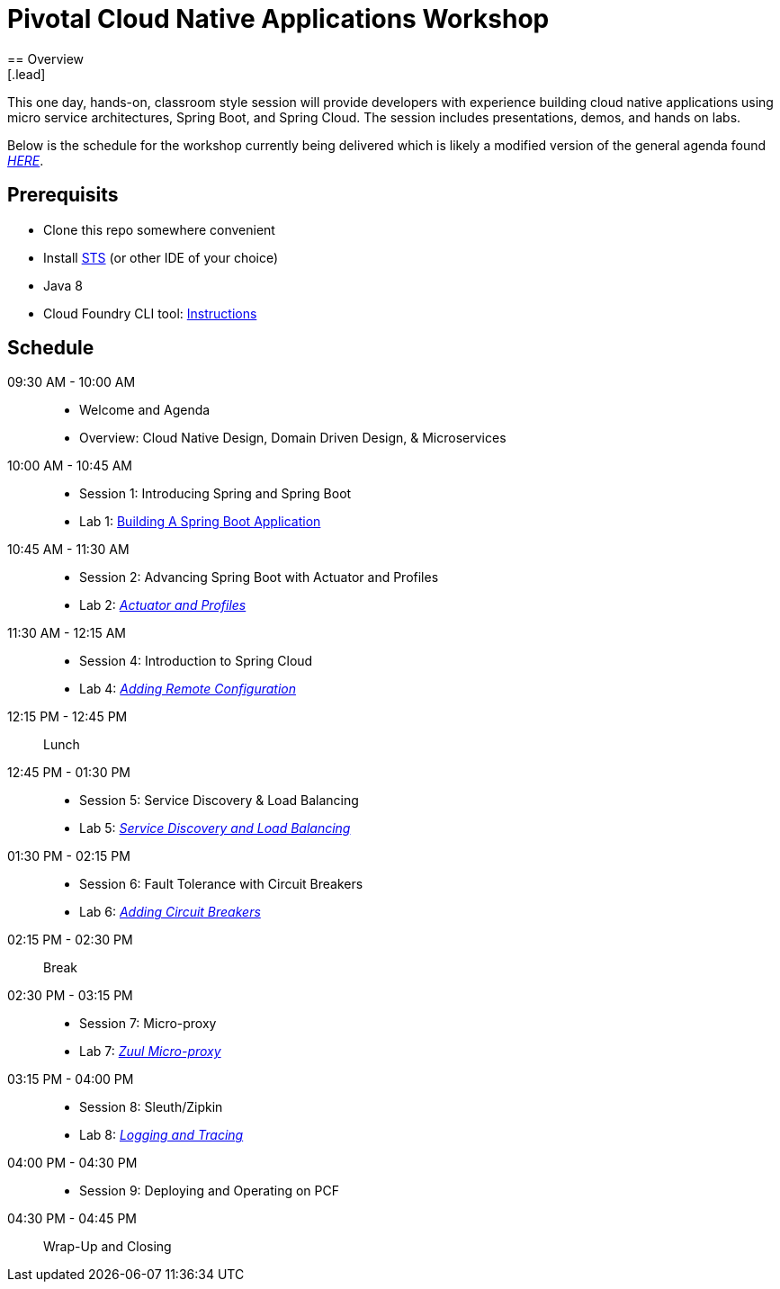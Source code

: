 = Pivotal Cloud Native Applications Workshop
== Overview
[.lead]
This one day, hands-on, classroom style session will provide developers with experience building cloud native applications using micro service architectures, Spring Boot, and Spring Cloud. The session includes presentations, demos, and hands on labs.

Below is the schedule for the workshop currently being delivered which is likely a modified 
version of the general agenda found link:proposed-agenda.adoc[_HERE_].

== Prerequisits

* Clone this repo somewhere convenient
* Install link:https://spring.io/tools[STS] (or other IDE of your choice)
* Java 8
* Cloud Foundry CLI tool: link:https://docs.pivotal.io/pivotalcf/1-10/cf-cli/install-go-cli.html[Instructions]

== Schedule

09:30 AM - 10:00 AM::
 * Welcome and Agenda
 * Overview: Cloud Native Design, Domain Driven Design, & Microservices
10:00 AM - 10:45 AM::
 * Session 1: Introducing Spring and Spring Boot
 * Lab 1: link:labs/lab01/lab01.adoc[Building A Spring Boot Application]
10:45 AM - 11:30 AM::
 * Session 2: Advancing Spring Boot with Actuator and Profiles
 * Lab 2: link:labs/lab02/lab02.adoc[_Actuator and Profiles_]
11:30 AM - 12:15 AM::
  * Session 4: Introduction to Spring Cloud
  * Lab 4: link:labs/lab04/lab04.adoc[_Adding Remote Configuration_]
12:15 PM - 12:45 PM:: Lunch
12:45 PM - 01:30 PM::
  * Session 5: Service Discovery & Load Balancing
  * Lab 5: link:labs/lab05/lab05.adoc[_Service Discovery and Load Balancing_]
01:30 PM - 02:15 PM::
  * Session 6: Fault Tolerance with Circuit Breakers
  * Lab 6: link:labs/lab06/lab06.adoc[_Adding Circuit Breakers_]
02:15 PM - 02:30 PM:: Break
02:30 PM - 03:15 PM::
  * Session 7: Micro-proxy
  * Lab 7: link:labs/lab07/lab07.adoc[_Zuul Micro-proxy_]
03:15 PM - 04:00 PM::
  * Session 8: Sleuth/Zipkin
  * Lab 8: link:labs/lab08/lab08.adoc[_Logging and Tracing_]
04:00 PM - 04:30 PM::
  * Session 9: Deploying and Operating on PCF
04:30 PM - 04:45 PM:: Wrap-Up and Closing
